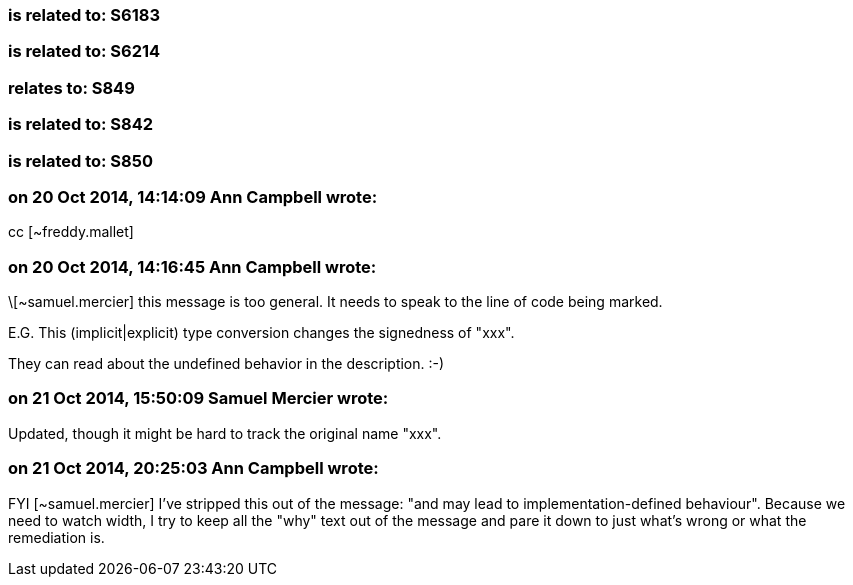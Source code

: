 === is related to: S6183

=== is related to: S6214

=== relates to: S849

=== is related to: S842

=== is related to: S850

=== on 20 Oct 2014, 14:14:09 Ann Campbell wrote:
cc [~freddy.mallet]

=== on 20 Oct 2014, 14:16:45 Ann Campbell wrote:
\[~samuel.mercier] this message is too general. It needs to speak to the line of code being marked.


E.G. This (implicit|explicit) type conversion changes the signedness of "xxx".


They can read about the undefined behavior in the description. :-)

=== on 21 Oct 2014, 15:50:09 Samuel Mercier wrote:
Updated, though it might be hard to track the original name "xxx".

=== on 21 Oct 2014, 20:25:03 Ann Campbell wrote:
FYI [~samuel.mercier] I've stripped this out of the message:  "and may lead to implementation-defined behaviour". Because we need to watch width, I try to keep all the "why" text out of the message and pare it down to just what's wrong or what the remediation is.

